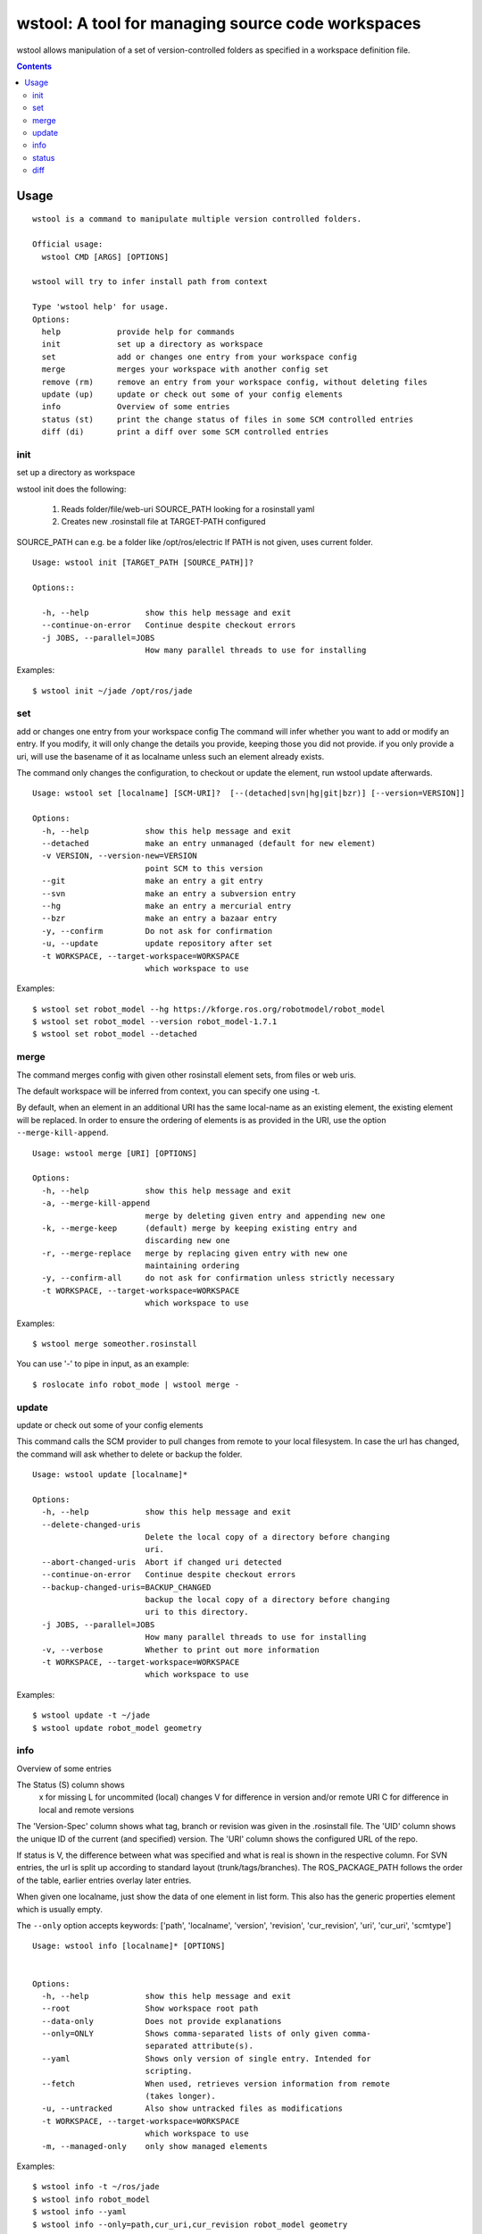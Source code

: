 wstool: A tool for managing source code workspaces
==================================================

wstool allows manipulation of a set of version-controlled folders as
specified in a workspace definition file.

.. contents:: Contents
   :depth: 3


Usage
-----

::

  wstool is a command to manipulate multiple version controlled folders.

  Official usage:
    wstool CMD [ARGS] [OPTIONS]

  wstool will try to infer install path from context

  Type 'wstool help' for usage.
  Options:
    help            provide help for commands
    init            set up a directory as workspace
    set             add or changes one entry from your workspace config
    merge           merges your workspace with another config set
    remove (rm)     remove an entry from your workspace config, without deleting files
    update (up)     update or check out some of your config elements
    info            Overview of some entries
    status (st)     print the change status of files in some SCM controlled entries
    diff (di)       print a diff over some SCM controlled entries


init
~~~~

set up a directory as workspace

wstool init does the following:

 1. Reads folder/file/web-uri SOURCE_PATH looking for a rosinstall yaml
 2. Creates new .rosinstall file at TARGET-PATH configured

SOURCE_PATH can e.g. be a folder like /opt/ros/electric
If PATH is not given, uses current folder.

::

  Usage: wstool init [TARGET_PATH [SOURCE_PATH]]?

  Options::

    -h, --help            show this help message and exit
    --continue-on-error   Continue despite checkout errors
    -j JOBS, --parallel=JOBS
                          How many parallel threads to use for installing

Examples::

  $ wstool init ~/jade /opt/ros/jade


set
~~~

add or changes one entry from your workspace config
The command will infer whether you want to add or modify an entry. If
you modify, it will only change the details you provide, keeping
those you did not provide. if you only provide a uri, will use the
basename of it as localname unless such an element already exists.

The command only changes the configuration, to checkout or update
the element, run wstool update afterwards.

::

  Usage: wstool set [localname] [SCM-URI]?  [--(detached|svn|hg|git|bzr)] [--version=VERSION]]

  Options:
    -h, --help            show this help message and exit
    --detached            make an entry unmanaged (default for new element)
    -v VERSION, --version-new=VERSION
                          point SCM to this version
    --git                 make an entry a git entry
    --svn                 make an entry a subversion entry
    --hg                  make an entry a mercurial entry
    --bzr                 make an entry a bazaar entry
    -y, --confirm         Do not ask for confirmation
    -u, --update          update repository after set
    -t WORKSPACE, --target-workspace=WORKSPACE
                          which workspace to use

Examples::

  $ wstool set robot_model --hg https://kforge.ros.org/robotmodel/robot_model
  $ wstool set robot_model --version robot_model-1.7.1
  $ wstool set robot_model --detached



merge
~~~~~

The command merges config with given other rosinstall element sets, from files
or web uris.

The default workspace will be inferred from context, you can specify one using
-t.

By default, when an element in an additional URI has the same
local-name as an existing element, the existing element will be
replaced. In order to ensure the ordering of elements is as
provided in the URI, use the option ``--merge-kill-append``.

::

  Usage: wstool merge [URI] [OPTIONS]

  Options:
    -h, --help            show this help message and exit
    -a, --merge-kill-append
                          merge by deleting given entry and appending new one
    -k, --merge-keep      (default) merge by keeping existing entry and
                          discarding new one
    -r, --merge-replace   merge by replacing given entry with new one
                          maintaining ordering
    -y, --confirm-all     do not ask for confirmation unless strictly necessary
    -t WORKSPACE, --target-workspace=WORKSPACE
                          which workspace to use

Examples::

  $ wstool merge someother.rosinstall

You can use '-' to pipe in input, as an example::

  $ roslocate info robot_mode | wstool merge -


update
~~~~~~

update or check out some of your config elements

This command calls the SCM provider to pull changes from remote to
your local filesystem. In case the url has changed, the command will
ask whether to delete or backup the folder.

::

  Usage: wstool update [localname]*

  Options:
    -h, --help            show this help message and exit
    --delete-changed-uris
                          Delete the local copy of a directory before changing
                          uri.
    --abort-changed-uris  Abort if changed uri detected
    --continue-on-error   Continue despite checkout errors
    --backup-changed-uris=BACKUP_CHANGED
                          backup the local copy of a directory before changing
                          uri to this directory.
    -j JOBS, --parallel=JOBS
                          How many parallel threads to use for installing
    -v, --verbose         Whether to print out more information
    -t WORKSPACE, --target-workspace=WORKSPACE
                          which workspace to use


Examples::

  $ wstool update -t ~/jade
  $ wstool update robot_model geometry



info
~~~~

Overview of some entries

The Status (S) column shows
 x  for missing
 L  for uncommited (local) changes
 V  for difference in version and/or remote URI
 C  for difference in local and remote versions

The 'Version-Spec' column shows what tag, branch or revision was given
in the .rosinstall file. The 'UID' column shows the unique ID of the
current (and specified) version. The 'URI' column shows the configured
URL of the repo.

If status is V, the difference between what was specified and what is
real is shown in the respective column. For SVN entries, the url is
split up according to standard layout (trunk/tags/branches).  The
ROS_PACKAGE_PATH follows the order of the table, earlier entries
overlay later entries.

When given one localname, just show the data of one element in list
form.
This also has the generic properties element which is usually empty.

The ``--only`` option accepts keywords: ['path', 'localname', 'version',
'revision', 'cur_revision', 'uri', 'cur_uri', 'scmtype']

::

  Usage: wstool info [localname]* [OPTIONS]


  Options:
    -h, --help            show this help message and exit
    --root                Show workspace root path
    --data-only           Does not provide explanations
    --only=ONLY           Shows comma-separated lists of only given comma-
                          separated attribute(s).
    --yaml                Shows only version of single entry. Intended for
                          scripting.
    --fetch               When used, retrieves version information from remote
                          (takes longer).
    -u, --untracked       Also show untracked files as modifications
    -t WORKSPACE, --target-workspace=WORKSPACE
                          which workspace to use
    -m, --managed-only    only show managed elements

Examples::

  $ wstool info -t ~/ros/jade
  $ wstool info robot_model
  $ wstool info --yaml
  $ wstool info --only=path,cur_uri,cur_revision robot_model geometry




status
~~~~~~

print the change status of files in some SCM controlled entries. The status
columns meanings are as the respective SCM defines them.

::

  Usage: wstool status [localname]*

  Options:
    -h, --help            show this help message and exit
    -u, --untracked           Also shows untracked files
    -t WORKSPACE, --target-workspace=WORKSPACE
                          which workspace to use

diff
~~~~

print a diff over some SCM controlled entries

::

  Usage: wstool diff [localname]*

  Options:
    -h, --help            show this help message and exit
    -t WORKSPACE, --target-workspace=WORKSPACE
                        which workspace to use
